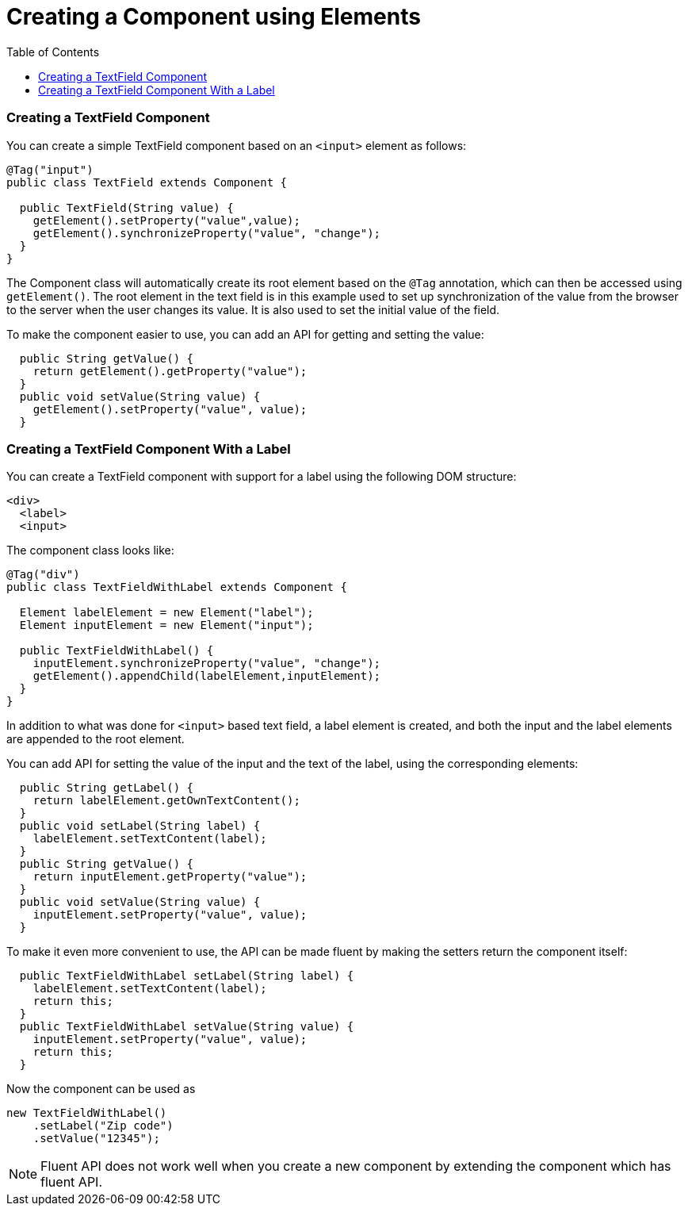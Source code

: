 = Creating a Component using Elements
:toc:

=== Creating a TextField Component

You can create a simple TextField component based on an `<input>` element as follows:

[source,java]
----
@Tag("input")
public class TextField extends Component {

  public TextField(String value) {
    getElement().setProperty("value",value);
    getElement().synchronizeProperty("value", "change");
  }
}
----
The Component class will automatically create its root element based on the `@Tag` annotation, which can then be accessed using `getElement()`. The root element in the text field is in this example used to set up synchronization of the value from the browser to the server when the user changes its value. It is also used to set the initial value of the field.

To make the component easier to use, you can add an API for getting and setting the value:

[source,java]
----
  public String getValue() {
    return getElement().getProperty("value");
  }
  public void setValue(String value) {
    getElement().setProperty("value", value);
  }
----

=== Creating a TextField Component With a Label

You can create a TextField component with support for a label using the following DOM structure:
[source,html]
----
<div>
  <label>
  <input>
----

The component class looks like:

[source,java]
----
@Tag("div")
public class TextFieldWithLabel extends Component {

  Element labelElement = new Element("label");
  Element inputElement = new Element("input");

  public TextFieldWithLabel() {
    inputElement.synchronizeProperty("value", "change");
    getElement().appendChild(labelElement,inputElement);
  }
}
----

In addition to what was done for `<input>` based text field, a label element is created, and both the input and the label elements are appended to the root element.

You can add API for setting the value of the input and the text of the label, using the corresponding elements:

[source,java]
----
  public String getLabel() {
    return labelElement.getOwnTextContent();
  }
  public void setLabel(String label) {
    labelElement.setTextContent(label);
  }
  public String getValue() {
    return inputElement.getProperty("value");
  }
  public void setValue(String value) {
    inputElement.setProperty("value", value);
  }
----

To make it even more convenient to use, the API can be made fluent by making the setters return the component itself:

[source,java]
----
  public TextFieldWithLabel setLabel(String label) {
    labelElement.setTextContent(label);
    return this;
  }
  public TextFieldWithLabel setValue(String value) {
    inputElement.setProperty("value", value);
    return this;
  }
----

Now the component can be used as
[source,java]
----
new TextFieldWithLabel()
    .setLabel("Zip code")
    .setValue("12345");
----

[NOTE]
Fluent API does not work well when you create a new component by extending the component which has fluent API.
